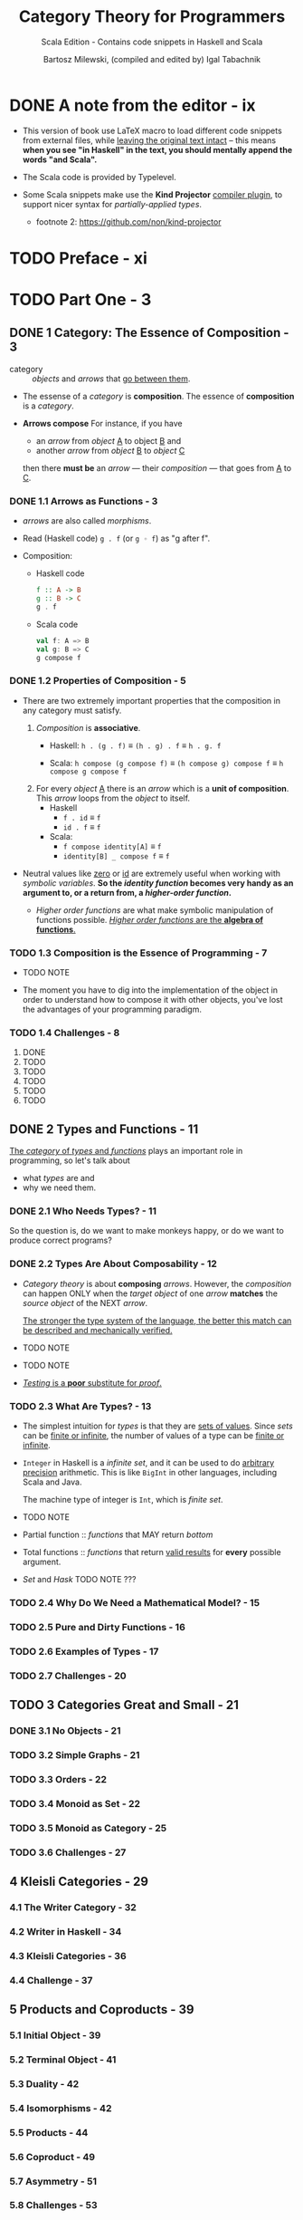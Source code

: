 #+TITLE: Category Theory for Programmers
#+SUBTITLE: Scala Edition - Contains code snippets in Haskell and Scala
#+AUTHOR: Bartosz Milewski, (compiled and edited by) Igal Tabachnik
#+VERSION: v1.3.0-0-g6bb0bc0 - August 12, 2019
#+STARTUP: entitiespretty

* DONE A note from the editor - ix
  CLOSED: [2019-05-30 Thu 11:33]
  - This version of book use LaTeX macro to load different code snippets from
    external files, while _leaving the original text intact_ -- this means
    *when you see "in Haskell" in the text, you should mentally append the words
    "and Scala".*

  - The Scala code is provided by Typelevel.

  - Some Scala snippets make use the *Kind Projector* _compiler plugin_, to support
    nicer syntax for /partially-applied types/.
    + footnote 2: https://github.com/non/kind-projector

* TODO Preface - xi
* TODO Part One - 3
** DONE 1 Category: The Essence of Composition - 3
   CLOSED: [2019-04-05 Fri 13:43]
   - category :: /objects/ and /arrows/ that _go between them_.

   - The essense of a /category/ is *composition*.
     The essence of *composition* is a /category/.

   - *Arrows compose*
     For instance, if you have
     + an /arrow/ from /object/ _A_ to object _B_
       and
     + another /arrow/ from /object/ _B_ to /object/ _C_

     then there *must be* an /arrow/ — their /composition/ — that goes from _A_
     to _C_.

*** DONE 1.1 Arrows as Functions - 3
    CLOSED: [2019-05-31 Fri 13:52]
    - /arrows/ are also called /morphisms/.

    - Read (Haskell code) ~g . f~ (or ~g ◦ f~) as "g after f".

    - Composition:
      + Haskell code
        #+begin_src haskell
          f :: A -> B
          g :: B -> C
          g . f
        #+end_src

      + Scala code
        #+begin_src scala
          val f: A => B
          val g: B => C
          g compose f
        #+end_src

*** DONE 1.2 Properties of Composition - 5
    CLOSED: [2019-05-31 Fri 14:06]
    - There are two extremely important properties that the composition in any category
      must satisfy.
      1. /Composition/ is *associative*.
         + Haskell: ~h . (g . f)~ \equiv{} ~(h . g) . f~ \equiv{} ~h . g. f~

         + Scala: ~h compose (g compose f)~ \equiv{} ~(h compose g) compose f~ \equiv{} ~h compose g compose f~

      2. For every /object/ _A_ there is an /arrow/ which is a *unit of composition*.
         This /arrow/ loops from the /object/ to itself.
         + Haskell
           * ~f . id~ \equiv{} ~f~
           * ~id . f~ \equiv{} ~f~

         + Scala:
           * ~f compose identity[A]~ \equiv{} ~f~
           * ~identity[B] _ compose f~ \equiv{} ~f~

    - Neutral values like _zero_ or _id_ are extremely useful when working with
      /symbolic variables/.
        *So the /identity function/ becomes very handy as an argument to, or a
      return from, a /higher-order function/.*

      + /Higher order functions/ are what make symbolic manipulation of functions
        possible. _/Higher order functions/ are the *algebra of functions*._

*** TODO 1.3 Composition is the Essence of Programming - 7
    - TODO NOTE

    - The moment you have to dig into the implementation of the object in order
      to understand how to compose it with other objects,
      you've lost the advantages of your programming paradigm.

*** TODO 1.4 Challenges - 8
    1. DONE
    2. TODO
    3. TODO
    4. TODO
    5. TODO
    6. TODO

** DONE 2 Types and Functions - 11
   CLOSED: [2019-06-01 Sat 00:15]
   _The /category/ of /types/ and /functions/_ plays an important role in programming,
   so let's talk about
   - what /types/ are
     and
   - why we need them.

*** DONE 2.1 Who Needs Types? - 11
    CLOSED: [2019-05-31 Fri 23:30]
    So the question is, do we want to make monkeys happy, or do we want to
    produce correct programs?

*** DONE 2.2 Types Are About Composability - 12
    CLOSED: [2019-05-31 Fri 23:30]
    - /Category theory/ is about *composing* /arrows/.
      However, the /composition/ can happen ONLY when the /target object/ of one
      /arrow/ *matches* the /source object/ of the NEXT /arrow/.

      _The stronger the type system of the language, the better this match can be
      described and mechanically verified._

    - TODO NOTE

    - TODO NOTE

    - _/Testing/ is a *poor* substitute for /proof/._

*** TODO 2.3 What Are Types? - 13
    - The simplest intuition for /types/ is that they are _sets of values_.
      Since /sets/ can be _finite or infinite_, the number of values of a type
      can be _finite or infinite_.

    - ~Integer~ in Haskell is a /infinite set/, and it can be used to do _arbitrary
      precision_ arithmetic. This is like ~BigInt~ in other languages, including
      Scala and Java.

      The machine type of integer is ~Int~, which is /finite set/.

    - TODO NOTE

    - Partial function :: /functions/ that MAY return /bottom/

    - Total functions :: /functions/ that return _valid results_ for *every*
         possible argument.

    - /Set/ and /Hask/
      TODO NOTE ???

*** TODO 2.4 Why Do We Need a Mathematical Model? - 15
*** TODO 2.5 Pure and Dirty Functions - 16
*** TODO 2.6 Examples of Types - 17
*** TODO 2.7 Challenges - 20

** TODO 3 Categories Great and Small - 21
*** DONE 3.1 No Objects - 21
    CLOSED: [2019-06-01 Sat 00:16]
*** TODO 3.2 Simple Graphs - 21
*** TODO 3.3 Orders - 22
*** TODO 3.4 Monoid as Set - 22
*** TODO 3.5 Monoid as Category - 25
*** TODO 3.6 Challenges - 27

** 4 Kleisli Categories - 29
*** 4.1 The Writer Category - 32
*** 4.2 Writer in Haskell - 34
*** 4.3 Kleisli Categories - 36
*** 4.4 Challenge - 37

** 5 Products and Coproducts - 39
*** 5.1 Initial Object - 39
*** 5.2 Terminal Object - 41
*** 5.3 Duality - 42
*** 5.4 Isomorphisms - 42
*** 5.5 Products - 44
*** 5.6 Coproduct - 49
*** 5.7 Asymmetry - 51
*** 5.8 Challenges - 53
*** 5.9 Bibliography - 54

** 6 Simple Algebraic Data Types - 55
*** 6.1 Product Types - 55
*** 6.2 Records - 59
*** 6.3 Sum Types - 61
*** 6.4 Algebra of Types - 64
*** 6.5 Challenges - 67

** 7 Functors - 69
*** 7.1 Functors in Programming - 71
**** 7.1.1 The Maybe Functor - 71
**** 7.1.2 Equational Reasoning - 73
**** 7.1.3 Optional - 75
**** 7.1.4 Typeclasses - 76
**** 7.1.5 Functor in C++ - 77
**** 7.1.6 The List Functor - 78
**** 7.1.7 The Reader Functor - 80

*** 7.2 Functors as Containers - 81
*** 7.3 Functor Composition - 84
*** 7.4 Challenges - 86

** 8 Functoriality - 87
*** 8.1 Bifunctors - 87
*** 8.2 Product and Coproduct Bifunctors - 89
*** 8.3 Functorial Algebraic Data Types - 91
*** 8.4 Functors in C++ - 94
*** 8.5 The Writer Functor - 96
*** 8.6 Covariant and Contravariant Functors - 98
*** 8.7 Profunctors - 100
*** 8.8 The Hom-Functor - 102
*** 8.9 Challenges - 102

** 9 Function Types - 105
*** 9.1 Universal Construction - 106
*** 9.2 Currying - 109
*** 9.3 Exponentials - 112
*** 9.4 Cartesian Closed Categories - 113
*** 9.5 Exponentials and Algebraic Data Types - 114
**** 9.5.1 Zeroth Power - 114
**** 9.5.2 Powers of One - 114
**** 9.5.3 First Power - 115
**** 9.5.4 Exponentials of Sums - 115
**** 9.5.5 Exponentials of Exponentials - 115
**** 9.5.6 Exponentials over Products - 116

*** 9.6 Curry-Howard Isomorphism - 116
*** 9.7 Bibliography - 118

** 10 Natural Transformations - 119
*** 10.1 Polymorphic Functions - 122
*** 10.2 Beyond Naturality - 127
*** 10.3 Functor Category - 129
*** 10.4 2-Categories - 131
*** 10.5 Conclusion - 135
*** 10.6 Challenges - 135

* Part Two - 139
** 11 Declarative Programming - 139
** 12 Limits and Colimits - 145
*** 12.1 Limit as a Natural Isomorphism - 149
*** 12.2 Examples of Limits - 152
*** 12.3 Colimits - 157
*** 12.4 Continuity - 158
*** 12.5 Challenges - 160

** 13 Free Monoids - 161
*** 13.1 Free Monoid in Haskell - 162
*** 13.2 Free Monoid Universal Construction - 163
*** 13.3 Challenges - 166

** 14 Representable Functors - 169
*** 14.1 The Hom Functor - 170
*** 14.2 Representable Functors - 172
*** 14.3 Challenges - 177
*** 14.4 Bibliography - 177

** 15 The Yoneda Lemma - 179
*** 15.1 Yoneda in Haskell - 183
*** 15.2 Co-Yoneda - 185
*** 15.3 Challenges - 186
*** 15.4 Bibliography - 186

** 16 Yoneda Embedding - 187
*** 16.1 The Embedding - 188
*** 16.2 Application to Haskell - 189
*** 16.3 Preorder Example - 190
*** 16.4 Naturality - 191
*** 16.5 Challenges - 192

* Part Three 207
** 17 It's All About Morphisms - 195
*** 17.1 Functors - 195
*** 17.2 Commuting Diagrams - 195
*** 17.3 Natural Transformations - 196
*** 17.4 Natural Isomorphisms - 197
*** 17.5 Hom-Sets - 198
*** 17.6 Hom-Set Isomorphisms - 198
*** 17.7 Asymmetry of Hom-Sets - 199
*** 17.8 Challenges - 199

** 18 Adjunctions - 201
*** 18.1 Adjunction and Unit/Counit Pair - 201
*** 18.2 Adjunctions and Hom-Sets - 206
*** 18.3 Product from Adjunction - 209
*** 18.4 Exponential from Adjunction - 212
*** 18.5 Challenges - 213

** 19 Free/Forgetful Adjunctions - 215
*** 19.1 Some Intuitions - 217
*** 19.2 Challenges - 219

** 20 Monads: Programmer's Definition - 221
*** 20.1 The Kleisli Category - 222
*** 20.2 Fish Anatomy - 225
*** 20.3 The do Notation - 227

** 21 Monads and Effects - 233
*** 21.1 The Problem - 233
*** 21.2 The Solution - 234
**** 21.2.1 Partiality - 234
**** 21.2.2 Nondeterminism - 235
**** 21.2.3 Read-Only State - 237
**** 21.2.4 Write-Only State - 239
**** 21.2.5 State - 240
**** 21.2.6 Exceptions - 241
**** 21.2.7 Continuations - 242
**** 21.2.8 Interactive Input - 244
**** 21.2.9 Interactive Output - 246

*** 21.3 Conclusion - 247

** 22 Monads Categorically - 249
*** 22.1 Monoidal Categories - 252
*** 22.2 Monoid in a Monoidal Category - 257
*** 22.3 Monads as Monoids - 258
*** 22.4 Monads from Adjunctions - 260

** 23 Comonads - 263
*** 23.1 Programming with Comonads - 264
*** 23.2 The Product Comonad - 264
*** 23.3 Dissecting the Composition - 266
*** 23.4 The Stream Comonad - 268
*** 23.5 Comonad Categorically - 270
*** 23.6 The Store Comonad - 272
*** 23.7 Challenges - 275

** 24 F-Algebras - 277
*** 24.1 Recursion - 280
*** 24.2 Category of F-Algebras - 282
*** 24.3 Natural Numbers - 284
*** 24.4 Catamorphisms - 285
*** 24.5 Folds - 287
*** 24.6 Coalgebras - 288
*** 24.7 Challenges - 291

** 25 Algebras for Monads - 293
*** 25.1 T-algebras - 295
*** 25.2 The Kleisli Category - 297
*** 25.3 Coalgebras for Comonads - 299
*** 25.4 Lenses - 299
*** 25.5 Challenges - 302

** 26 Ends and Coends - 303
*** 26.1 Dinatural Transformations - 304
*** 26.2 Ends - 305
*** 26.3 Ends as Equalizers - 308
*** 26.4 Natural Transformations as Ends - 310
*** 26.5 Coends - 311
*** 26.6 Ninja Yoneda Lemma - 314
*** 26.7 Profunctor Composition - 315

** 27 Kan Extensions - 317
*** 27.1 Right Kan Extension - 319
*** 27.2 Kan Extension as Adjunction - 320
*** 27.3 Left Kan Extension - 322
*** 27.4 Kan Extensions as Ends - 324
*** 27.5 Kan Extensions in Haskell - 326
*** 27.6 Free Functor - 329

** 28 Enriched Categories - 333
*** 28.1 Why Monoidal Category? - 334
*** 28.2 Monoidal Category - 334
*** 28.3 Enriched Category - 336
*** 28.4 Preorders - 337
*** 28.5 Metric Spaces - 338
*** 28.6 Enriched Functors - 339
*** 28.7 Self Enrichment - 340
*** 28.8 Relation to 𝟐-Categories - 341

** 29 Topoi - 343
*** 29.1 Subobject Classifier - 344
*** 29.2 Topos - 347
*** 29.3 Topoi and Logic - 347
*** 29.4 Challenges - 348

** 30 Lawvere Theories - 349
*** 30.1 Universal Algebra - 349
*** 30.2 Lawvere Theories - 350
*** 30.3 Models of Lawvere Theories - 353
*** 30.4 The Theory of Monoids - 354
*** 30.5 Lawvere Theories and Monads - 355
*** 30.6 Monads as Coends - 357
*** 30.7 Lawvere Theory of Side Effects - 359
*** 30.8 Challenges - 360
*** 30.9 Further Reading - 361

** 31 Monads, Monoids, and Categories - 363
*** 31.1 Bicategories - 363
*** 31.2 Monads - 367
*** 31.3 Challenges - 370
*** 31.4 Bibliography - 370

* Appendices - 371
* Index - 371
* Acknowledgments - 373
* Colophon - 374
* Copyleft notice - 375

